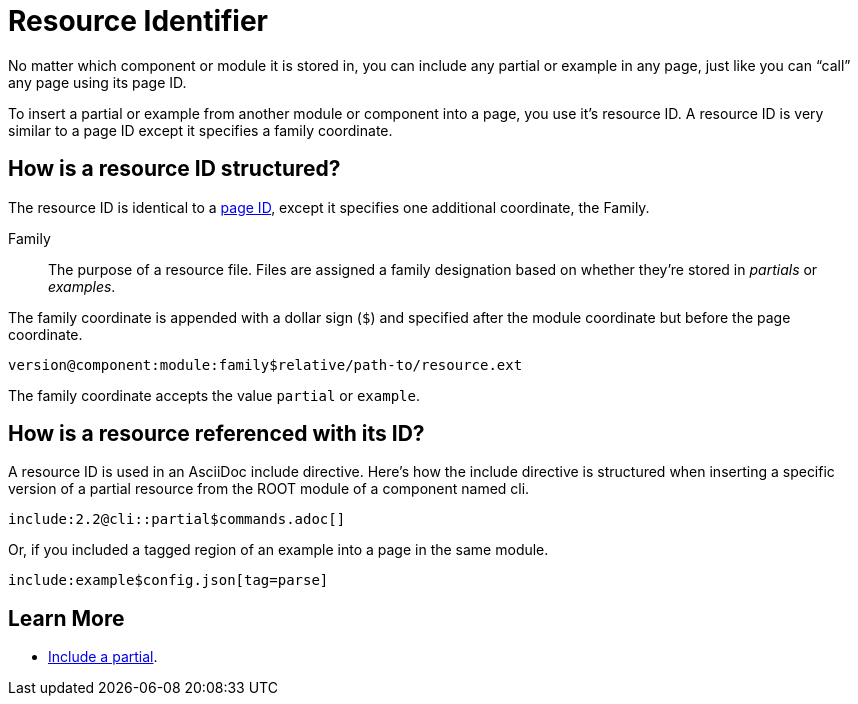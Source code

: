 = Resource Identifier

No matter which component or module it is stored in, you can include any partial or example in any page, just like you can "`call`" any page using its page ID.

To insert a partial or example from another module or component into a page, you use it's resource ID.
A resource ID is very similar to a page ID except it specifies a family coordinate.

== How is a resource ID structured?

The resource ID is identical to a xref:page-id.adoc#structure[page ID], except it specifies one additional coordinate, the Family.

Family::
The purpose of a resource file.
Files are assigned a family designation based on whether they're stored in _partials_ or _examples_.

The family coordinate is appended with a dollar sign (`$`) and specified after the module coordinate but before the page coordinate.

 version@component:module:family$relative/path-to/resource.ext

The family coordinate accepts the value `partial` or `example`.

== How is a resource referenced with its ID?

A resource ID is used in an AsciiDoc include directive.
Here's how the include directive is structured when inserting a specific version of a partial resource from the ROOT module of a component named cli.

 include:2.2@cli::partial$commands.adoc[]

Or, if you included a tagged region of an example into a page in the same module.

 include:example$config.json[tag=parse]

== Learn More

* xref:asciidoc:include-partial.adoc[Include a partial].
